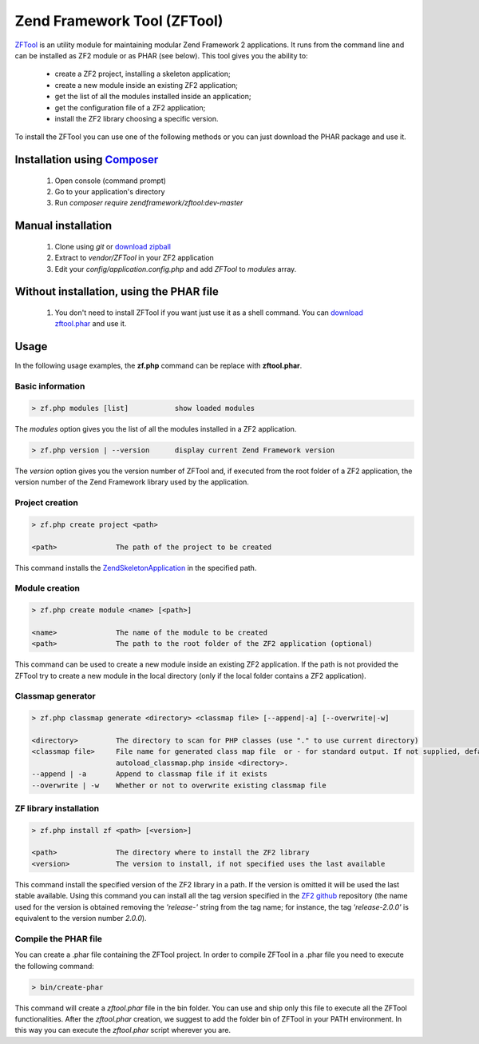 .. _zendtool.introduction:

Zend Framework Tool (ZFTool)
============================

`ZFTool`_ is an utility module for maintaining modular Zend Framework 2 applications.
It runs from the command line and can be installed as ZF2 module or as PHAR (see below).
This tool gives you the ability to:

   - create a ZF2 project, installing a skeleton application;

   - create a new module inside an existing ZF2 application;

   - get the list of all the modules installed inside an application;

   - get the configuration file of a ZF2 application;

   - install the ZF2 library choosing a specific version.

To install the ZFTool you can use one of the following methods or you can just download
the PHAR package and use it.

Installation using `Composer`_
-----------------------------

    1. Open console (command prompt)
    2. Go to your application's directory
    3. Run `composer require zendframework/zftool:dev-master`

Manual installation
-------------------

    1. Clone using `git` or `download zipball`_
    2. Extract to `vendor/ZFTool` in your ZF2 application
    3. Edit your `config/application.config.php` and add `ZFTool` to `modules` array.

Without installation, using the PHAR file
-----------------------------------------

    1. You don't need to install ZFTool if you want just use it as a shell command.
       You can `download zftool.phar`_ and use it.

Usage
-----

In the following usage examples, the **zf.php** command can be replace with **zftool.phar**.

Basic information
^^^^^^^^^^^^^^^^^

.. code-block:: bash

    > zf.php modules [list]           show loaded modules

The *modules* option gives you the list of all the modules installed in a ZF2 application.

.. code-block:: bash

    > zf.php version | --version      display current Zend Framework version

The *version* option gives you the version number of ZFTool and, if executed from the root
folder of a ZF2 application, the version number of the Zend Framework library used by the application.

Project creation
^^^^^^^^^^^^^^^^

.. code-block:: bash

    > zf.php create project <path>

    <path>              The path of the project to be created

This command installs the `ZendSkeletonApplication`_ in the specified path.

Module creation
^^^^^^^^^^^^^^^

.. code-block:: bash

    > zf.php create module <name> [<path>]

    <name>              The name of the module to be created
    <path>              The path to the root folder of the ZF2 application (optional)

This command can be used to create a new module inside an existing ZF2 application.
If the path is not provided the ZFTool try to create a new module in the local directory
(only if the local folder contains a ZF2 application).

Classmap generator
^^^^^^^^^^^^^^^^^^

.. code-block:: bash

    > zf.php classmap generate <directory> <classmap file> [--append|-a] [--overwrite|-w]

    <directory>         The directory to scan for PHP classes (use "." to use current directory)
    <classmap file>     File name for generated class map file  or - for standard output. If not supplied, defaults to
                        autoload_classmap.php inside <directory>.
    --append | -a       Append to classmap file if it exists
    --overwrite | -w    Whether or not to overwrite existing classmap file

ZF library installation
^^^^^^^^^^^^^^^^^^^^^^^

.. code-block:: bash

    > zf.php install zf <path> [<version>]

    <path>              The directory where to install the ZF2 library
    <version>           The version to install, if not specified uses the last available

This command install the specified version of the ZF2 library in a path. If the version is omitted it
will be used the last stable available. Using this command you can install all the tag version specified
in the `ZF2 github`_ repository (the name used for the version is obtained removing the *'release-'* string
from the tag name; for instance, the tag *'release-2.0.0'* is equivalent to the version number *2.0.0*).

Compile the PHAR file
^^^^^^^^^^^^^^^^^^^^^

You can create a .phar file containing the ZFTool project. In order to compile ZFTool in a .phar file you need
to execute the following command:

.. code-block:: bash

    > bin/create-phar

This command will create a *zftool.phar* file in the bin folder.
You can use and ship only this file to execute all the ZFTool functionalities.
After the *zftool.phar* creation, we suggest to add the folder bin of ZFTool in your PATH environment. In this
way you can execute the *zftool.phar* script wherever you are.

.. _`ZFTool`: https://github.com/zendframework/ZFTool
.. _`Composer`: http://getcomposer.org
.. _`download zipball`: https://github.com/zendframework/ZFTool/zipball/master
.. _`download zftool.phar`: https://packages.zendframework.com/zftool.phar
.. _`ZendSkeletonApplication`: https://github.com/zendframework/ZendSkeletonApplication
.. _`ZF2 github`: https://github.com/zendframework/zf2
